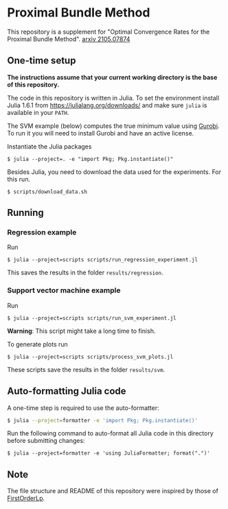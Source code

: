 * Proximal Bundle Method

This repository is a supplement for "Optimal Convergence Rates for the Proximal Bundle Method". [[https://arxiv.org/abs/2105.07874][arxiv 2105.07874]]

** One-time setup

*The instructions assume that your current working directory is the base of this repository.*

The code in this repository is written in Julia. To set the environment install Julia 1.6.1 from https://julialang.org/downloads/ and make sure =julia= is available in your =PATH=.

The SVM example (below) computes the true minimum value using [[https://www.gurobi.com/downloads/gurobi-optimizer-eula/][Gurobi]]. To run it you will need to install Gurobi and have an active license.

Instantiate the Julia packages
#+begin_src
$ julia --project=. -e "import Pkg; Pkg.instantiate()"
#+end_src

Besides Julia, you need to download the data used for the experiments. For this run.

#+begin_src
$ scripts/download_data.sh
#+end_src


** Running

*** Regression example

Run
#+begin_src
$ julia --project=scripts scripts/run_regression_experiment.jl
#+end_src

This saves the results in the folder =results/regression=.

*** Support vector machine example

Run
#+begin_src
$ julia --project=scripts scripts/run_svm_experiment.jl
#+end_src
*Warning*: This script might take a long time to finish.

To generate plots run
#+begin_src
$ julia --project=scripts scripts/process_svm_plots.jl
#+end_src

These scripts save the results in the folder =results/svm=.

** Auto-formatting Julia code

A one-time step is required to use the auto-formatter:

#+begin_src bash
$ julia --project=formatter -e 'import Pkg; Pkg.instantiate()'
#+end_src

Run the following command to auto-format all Julia code in this directory before
submitting changes:
#+begin_src
$ julia --project=formatter -e 'using JuliaFormatter; format(".")'
#+end_src

** Note

The file structure and README of this repository were inspired by those of [[https://github.com/google-research/FirstOrderLp.jl][FirstOrderLp]].
